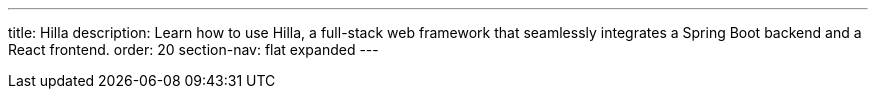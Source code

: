 ---
title: Hilla
description: Learn how to use Hilla, a full-stack web framework that seamlessly integrates a Spring Boot backend and a React frontend.
order: 20
section-nav: flat expanded
---
